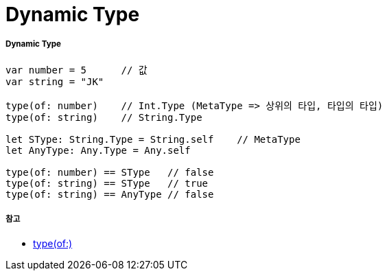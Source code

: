 = Dynamic Type

===== Dynamic Type

[source, swift]
----
var number = 5      // 값
var string = "JK"

type(of: number)    // Int.Type (MetaType => 상위의 타입, 타입의 타입)
type(of: string)    // String.Type

let SType: String.Type = String.self    // MetaType
let AnyType: Any.Type = Any.self

type(of: number) == SType   // false
type(of: string) == SType   // true
type(of: string) == AnyType // false
----

===== 참고
* https://developer.apple.com/documentation/swift/2885064-type[type(of:)]
